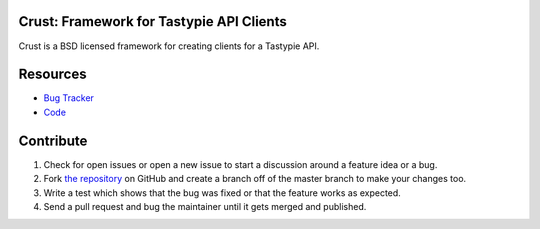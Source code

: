 Crust: Framework for Tastypie API Clients
=========================================

Crust is a BSD licensed framework for creating clients for a Tastypie API.

Resources
=========

* `Bug Tracker`_
* Code_

.. _`Bug Tracker`: https://github.com/dstufft/crust/issues
.. _Code: https://github.com/dstufft/crust/

Contribute
==========

1. Check for open issues or open a new issue to start a discussion around a feature
   idea or a bug.
2. Fork `the repository`_ on GitHub and create a branch off of the master branch
   to make your changes too.
3. Write a test which shows that the bug was fixed or that the feature works as expected.
4. Send a pull request and bug the maintainer until it gets merged and published.

.. _`the repository`: https://github.com/dstufft/crust/
